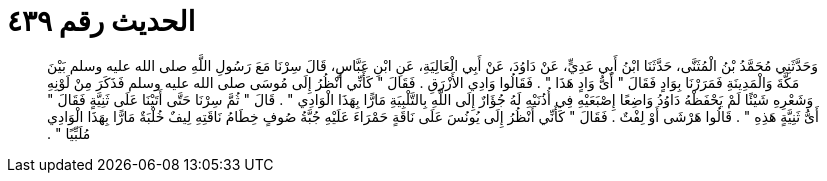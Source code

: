 
= الحديث رقم ٤٣٩

[quote.hadith]
وَحَدَّثَنِي مُحَمَّدُ بْنُ الْمُثَنَّى، حَدَّثَنَا ابْنُ أَبِي عَدِيٍّ، عَنْ دَاوُدَ، عَنْ أَبِي الْعَالِيَةِ، عَنِ ابْنِ عَبَّاسٍ، قَالَ سِرْنَا مَعَ رَسُولِ اللَّهِ صلى الله عليه وسلم بَيْنَ مَكَّةَ وَالْمَدِينَةِ فَمَرَرْنَا بِوَادٍ فَقَالَ ‏"‏ أَىُّ وَادٍ هَذَا ‏"‏ ‏.‏ فَقَالُوا وَادِي الأَزْرَقِ ‏.‏ فَقَالَ ‏"‏ كَأَنِّي أَنْظُرُ إِلَى مُوسَى صلى الله عليه وسلم فَذَكَرَ مِنْ لَوْنِهِ وَشَعْرِهِ شَيْئًا لَمْ يَحْفَظْهُ دَاوُدُ وَاضِعًا إِصْبَعَيْهِ فِي أُذُنَيْهِ لَهُ جُؤَارٌ إِلَى اللَّهِ بِالتَّلْبِيَةِ مَارًّا بِهَذَا الْوَادِي ‏"‏ ‏.‏ قَالَ ‏"‏ ثُمَّ سِرْنَا حَتَّى أَتَيْنَا عَلَى ثَنِيَّةٍ فَقَالَ ‏"‏ أَىُّ ثَنِيَّةٍ هَذِهِ ‏"‏ ‏.‏ قَالُوا هَرْشَى أَوْ لِفْتٌ ‏.‏ فَقَالَ ‏"‏ كَأَنِّي أَنْظُرُ إِلَى يُونُسَ عَلَى نَاقَةٍ حَمْرَاءَ عَلَيْهِ جُبَّةُ صُوفٍ خِطَامُ نَاقَتِهِ لِيفٌ خُلْبَةٌ مَارًّا بِهَذَا الْوَادِي مُلَبِّيًا ‏"‏ ‏.‏